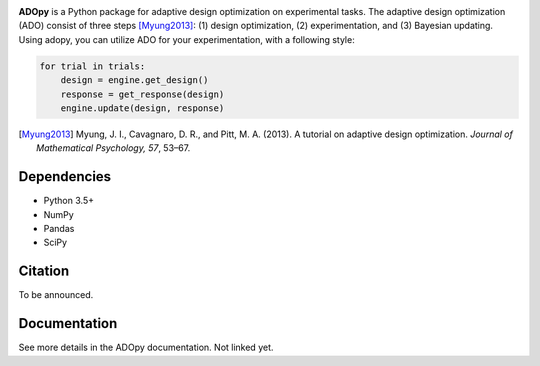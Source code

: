 .. image:: https://user-images.githubusercontent.com/11037140/51372654-39ea6e80-1b41-11e9-86bc-fac994b9d50e.png
   :width: 300
   :align: center
   :alt: ADOpy logo

.. image:: https://www.repostatus.org/badges/latest/wip.svg
   :alt: Project Status: WIP – Initial development is in progress, but there has not yet been a stable, usable release suitable for the public.
   :target: https://www.repostatus.org/#wip
.. image:: https://travis-ci.com/JaeyeongYang/adopy.svg?token=gbyEQoyAYgexeSRwBwj6&branch=master
   :alt: Travis CI
   :target: https://travis-ci.com/JaeyeongYang/adopy
.. image:: https://codecov.io/gh/JaeyeongYang/adopy/branch/master/graph/badge.svg?token=jFnJgnVV1k
   :alt: CodeCov
   :target: https://codecov.io/gh/JaeyeongYang/adopy
.. image:: https://www.codefactor.io/repository/github/jaeyeongyang/adopy/badge
   :alt: CodeFactor
   :target: https://www.codefactor.io/repository/github/jaeyeongyang/adopy

**ADOpy** is a Python package for adaptive design optimization on experimental
tasks.
The adaptive design optimization (ADO) consist of three steps [Myung2013]_:
(1) design optimization, (2) experimentation, and (3) Bayesian updating.
Using adopy, you can utilize ADO for your experimentation, with a following
style:

.. code:: python

   for trial in trials:
       design = engine.get_design()
       response = get_response(design)
       engine.update(design, response)

.. [Myung2013]
   Myung, J. I., Cavagnaro, D. R., and Pitt, M. A. (2013).
   A tutorial on adaptive design optimization.
   *Journal of Mathematical Psychology, 57*, 53–67.

Dependencies
------------

- Python 3.5+
- NumPy
- Pandas
- SciPy

Citation
--------

To be announced.

Documentation
-------------

See more details in the ADOpy documentation. Not linked yet.
